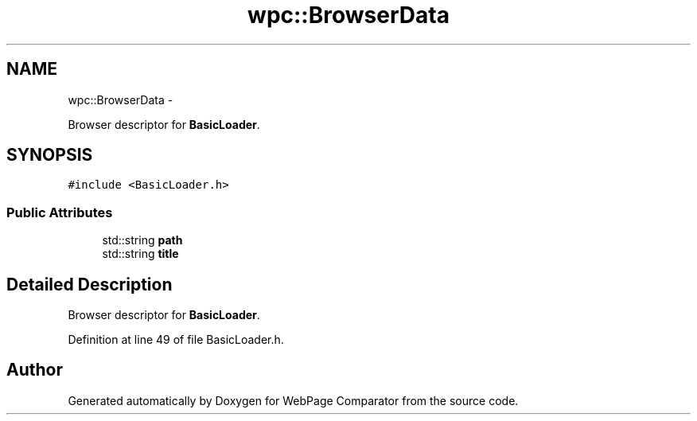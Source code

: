 .TH "wpc::BrowserData" 3 "Wed Aug 6 2014" "Version 1.0.0" "WebPage Comparator" \" -*- nroff -*-
.ad l
.nh
.SH NAME
wpc::BrowserData \- 
.PP
Browser descriptor for \fBBasicLoader\fP\&.  

.SH SYNOPSIS
.br
.PP
.PP
\fC#include <BasicLoader\&.h>\fP
.SS "Public Attributes"

.in +1c
.ti -1c
.RI "std::string \fBpath\fP"
.br
.ti -1c
.RI "std::string \fBtitle\fP"
.br
.in -1c
.SH "Detailed Description"
.PP 
Browser descriptor for \fBBasicLoader\fP\&. 
.PP
Definition at line 49 of file BasicLoader\&.h\&.

.SH "Author"
.PP 
Generated automatically by Doxygen for WebPage Comparator from the source code\&.
